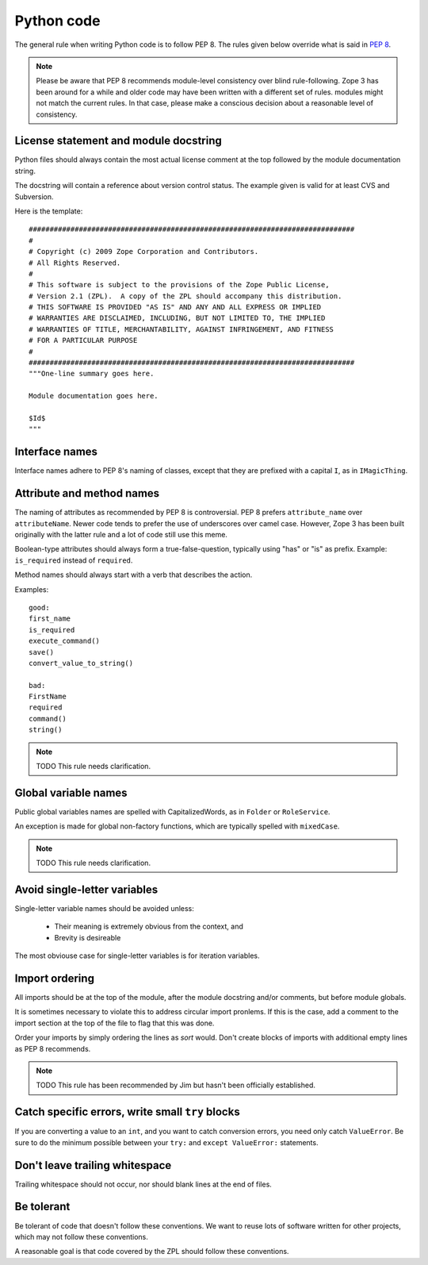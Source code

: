 Python code
===========

The general rule when writing Python code is to follow PEP 8. The rules
given below override what is said in `PEP 8`_.

.. note::
    Please be aware that PEP 8 recommends module-level consistency over blind
    rule-following. Zope 3 has been around for a while and older code may have
    been written with a different set of rules.
    modules might not match the current rules. In that case, please make a
    conscious decision about a reasonable level of consistency.


License statement and module docstring
--------------------------------------

Python files should always contain the most actual license comment at the top followed by the
module documentation string.

The docstring will contain a reference about version control status. The
example given is valid for at least CVS and Subversion.

Here is the template::

  ##############################################################################
  #
  # Copyright (c) 2009 Zope Corporation and Contributors.
  # All Rights Reserved.
  #
  # This software is subject to the provisions of the Zope Public License,
  # Version 2.1 (ZPL).  A copy of the ZPL should accompany this distribution.
  # THIS SOFTWARE IS PROVIDED "AS IS" AND ANY AND ALL EXPRESS OR IMPLIED
  # WARRANTIES ARE DISCLAIMED, INCLUDING, BUT NOT LIMITED TO, THE IMPLIED
  # WARRANTIES OF TITLE, MERCHANTABILITY, AGAINST INFRINGEMENT, AND FITNESS
  # FOR A PARTICULAR PURPOSE
  # 
  ##############################################################################
  """One-line summary goes here.

  Module documentation goes here.

  $Id$
  """


Interface names
---------------

Interface names adhere to PEP 8's naming of classes, except that they
are prefixed with a capital ``I``, as in ``IMagicThing``.


Attribute and method names
--------------------------

The naming of attributes as recommended by PEP 8 is controversial. PEP 8
prefers ``attribute_name`` over ``attributeName``. Newer code tends to
prefer the use of underscores over camel case. However, Zope 3 has been
built originally with the latter rule and a lot of code still use this
meme.

Boolean-type attributes should always form a true-false-question,
typically using "has" or "is" as prefix. Example: ``is_required`` instead
of ``required``.

Method names should always start with a verb that describes the action.

Examples::

    good:
    first_name
    is_required
    execute_command()
    save()
    convert_value_to_string()

    bad:
    FirstName
    required
    command()
    string()


.. note::
    TODO This rule needs clarification.


Global variable names
---------------------

Public global variables names are spelled with CapitalizedWords, as in
``Folder`` or ``RoleService``.

An exception is made for global non-factory functions, which are
typically spelled with ``mixedCase``.

.. note::
    TODO This rule needs clarification.


Avoid single-letter variables
-----------------------------

Single-letter variable names should be avoided unless:

 - Their meaning is extremely obvious from the context, and

 - Brevity is desireable

The most obviouse case for single-letter variables is for iteration
variables.


Import ordering
---------------

All imports should be at the top of the module, after the module
docstring and/or comments, but before module globals.

It is sometimes necessary to violate this to address circular import
pronlems. If this is the case, add a comment to the import section at
the top of the file to flag that this was done.

Order your imports by simply ordering the lines as `sort` would. Don't
create blocks of imports with additional empty lines as PEP 8 recommends.

.. note::
    TODO This rule has been recommended by Jim but hasn't been
    officially established.


Catch specific errors, write small ``try`` blocks
-------------------------------------------------

If you are converting a value to an ``int``, and you want to catch
conversion errors, you need only catch ``ValueError``. Be sure to do the
minimum possible between your ``try:`` and ``except ValueError:``
statements.


Don't leave trailing whitespace
-------------------------------

Trailing whitespace should not occur, nor should blank lines at the end
of files.


Be tolerant
-----------

Be tolerant of code that doesn't follow these conventions. We want to
reuse lots of software written for other projects, which may not follow
these conventions.

A reasonable goal is that code covered by the ZPL should follow these
conventions.


.. _`PEP 8`: http://www.python.org/dev/peps/pep-0008/
